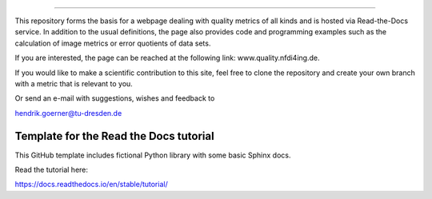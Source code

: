 =======================================

This repository forms the basis for a webpage dealing with quality metrics of all kinds and is hosted via Read-the-Docs service. In addition to the usual definitions, the page also provides code and programming examples such as the calculation of image metrics or error quotients of data sets.

If you are interested, the page can be reached at the following link:
www.quality.nfdi4ing.de.

If you would like to make a scientific contribution to this site, feel free to clone the repository and create your own branch with a metric that is relevant to you.

Or send an e-mail with suggestions, wishes and feedback to

hendrik.goerner@tu-dresden.de


Template for the Read the Docs tutorial
=======================================

This GitHub template includes fictional Python library
with some basic Sphinx docs.

Read the tutorial here:

https://docs.readthedocs.io/en/stable/tutorial/
